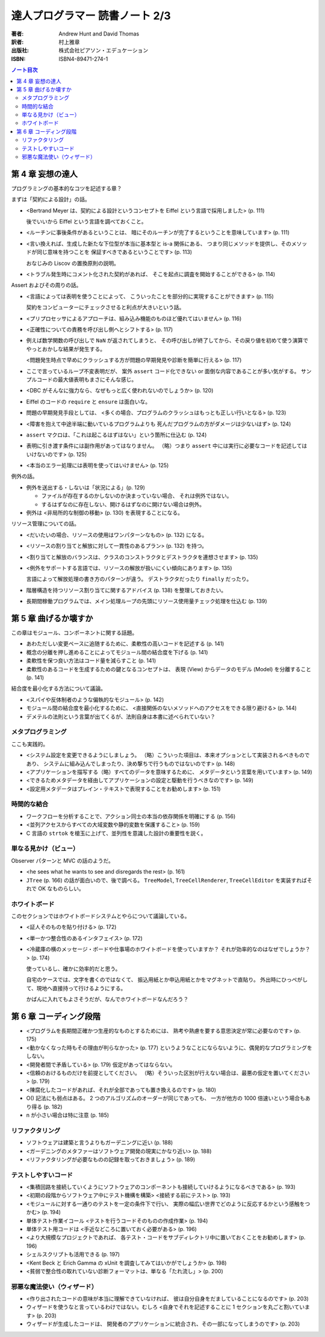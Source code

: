 ======================================================================
達人プログラマー 読書ノート 2/3
======================================================================

:著者: Andrew Hunt and David Thomas
:訳者: 村上雅章
:出版社: 株式会社ピアソン・エデュケーション
:ISBN: ISBN4-89471-274-1

.. contents:: ノート目次

第 4 章 妄想の達人
======================================================================
プログラミングの基本的なコツを記述する章？

まずは「契約による設計」の話。

* <Bertrand Meyer は、契約による設計というコンセプトを
  Eiffel という言語で採用しました> (p. 111)

  後でいいから Eiffel という言語を調べておくこと。

* <ルーチンに事後条件があるということは、
  暗にそのルーチンが完了するということを意味しています> (p. 111)

* <言い換えれば、生成した新たな下位型が本当に基本型と is-a 関係にある、
  つまり同じメソッドを提供し、そのメソッドが同じ意味を持つことを
  保証すべきであるということです> (p. 113)

  おなじみの Liscov の置換原則の説明。

* <トラブル発生時にコメント化された契約があれば、
  そこを起点に調査を開始することができる> (p. 114)

Assert およびその周りの話。

* <言語によっては表明を使うことによって、
  こういったことを部分的に実現することができます> (p. 115)

  契約をコンピューターにチェックさせると利点が大きいという話。

* <プリプロセッサによるアプローチは、組み込み機能のものほど優れてはいません> (p. 116)
* <正確性についての責務を呼び出し側へとシフトする> (p. 117)

* 例えば数学関数の呼び出しで ``NaN`` が返されてしまうと、
  その呼び出しが終了してから、その戻り値を初めて使う演算で
  やっとおかしな結果が発生する。

  <問題発生時点で早めにクラッシュする方が問題の早期発見や診断を簡単に行える> (p. 117)

* ここで言っているループ不変表明だが、
  案外 ``assert`` コード化できない or 面倒な内容であることが多い気がする。
  サンプルコードの最大値表明もまさにそんな感じ。

* <DBC がそんなに強力なら、なぜもっと広く使われないのでしょうか> (p. 120)
* Eiffel のコードの ``require`` と ``ensure`` は面白いな。

* 問題の早期発見手段としては、
  <多くの場合、プログラムのクラッシュはもっとも正しい行いとなる> (p. 123)

* <障害を抱えて中途半端に動いているプログラムよりも
  死んだプログラムの方がダメージは少ないはず> (p. 124)

* ``assert`` マクロは、「これは起こるはずはない」という箇所に仕込む (p. 124)
* 表明に引き渡す条件には副作用があってはなりません。
  （略）つまり ``assert`` 中には実行に必要なコードを記述してはいけないのです> (p. 125)
* <本当のエラー処理には表明を使ってはいけません> (p. 125)

例外の話。

* 例外を送出する・しないは「状況による」(p. 129)

  * ファイルが存在するのかしないのか決まっていない場合、
    それは例外ではない。
  * するはずなのに存在しない、開けるはずなのに開けない場合は例外。

* 例外は <非局所的な制御の移動> (p. 130) を表現することになる。

リソース管理についての話。

* <だいたいの場合、リソースの使用はワンパターンなもの> (p. 132) になる。
* <リソースの割り当てと解放に対して一貫性のあるプラン> (p. 132) を持つ。
* <割り当てと解放のバランスは、クラスのコンストラクタとデストラクタを連想させます> (p. 135)
* <例外をサポートする言語では、リソースの解放が扱いにくい傾向にあります> (p. 135)

  言語によって解放処理の書き方のパターンが違う。
  デストラクタだったり ``finally`` だったり。

* 階層構造を持つリソース割り当てに関するアドバイス (p. 138) を整理しておきたい。

* 長期間稼働プログラムでは、メイン処理ループの先頭にリソース使用量チェック処理を仕込む (p. 139)

第 5 章 曲げるか壊すか
======================================================================
この章はモジュール、コンポーネントに関する話題。

* あわただしい変更ペースに追随するために、柔軟性の高いコードを記述する (p. 141)
* 概念の分離を押し進めることによってモジュール間の結合度を下げる (p. 141)
* 柔軟性を保つ良い方法はコード量を減らすこと (p. 141)
* 柔軟性のあるコードを生成するための鍵となるコンセプトは、
  表現 (View) からデータのモデル (Model) を分離すること (p. 141)

結合度を最小化する方法について議論。

* <スパイや反体制者のような偏執的なモジュール> (p. 142)
* モジュール間の結合度を最小化するために、
  <直接関係のないメソッドへのアクセスをできる限り避ける> (p. 144)
* デメテルの法則という言葉が出てくるが、法則自身は本書に述べられていない？

メタプログラミング
------------------
ここも実践的。

* <システム設定を変更できるようにしましょう。
  （略）こういった項目は、本来オプションとして実装されるべきものであり、
  システムに組み込んでしまったり、決め撃ちで行うものではないのです> (p. 148)

* <アプリケーションを描写する（略）すべてのデータを意味するために、
  メタデータという言葉を用いています> (p. 149)
* <できるためメタデータを経由してアプリケーションの設定と駆動を行うべきなのです> (p. 149)
* <設定用メタデータはプレイン・テキストで表現することをお勧めします> (p. 151)

時間的な結合
------------
* ワークフローを分析することで、アクション同士の本当の依存関係を明確にする (p. 156)
* <並列アクセスからすべての大域変数や静的変数を保護すること> (p. 159)
* C 言語の ``strtok`` を槍玉に上げて、並列性を意識した設計の重要性を説く。

単なる見かけ（ビュー）
----------------------
Observer パターンと MVC の話のようだ。

* <he sees what he wants to see and disregards the rest> (p. 161)
* ``JTree`` (p. 166) の話が面白いので、後で調べる。
  ``TreeModel``, ``TreeCellRenderer``, ``TreeCellEditor``
  を実装すればそれで OK なものらしい。

ホワイトボード
--------------
このセクションではホワイトボードシステムとやらについて議論している。

* <証人そのものを貼り付ける> (p. 172)
* <単一かつ整合性のあるインタフェイス> (p. 172)

* <冷蔵庫の横のメッセージ・ボードや仕事場のホワイトボードを使っていますか？
  それが効率的なのはなぜでしょうか？> (p. 174)

  使っているし、確かに効率的だと思う。

  自宅のケースでは、文字を書くのではなくて、
  振込用紙とか申込用紙とかをマグネットで直貼り。
  外出時にひっぺがして、現地へ直接持って行けるようにする。

  かばんに入れてもよさそうだが、なんでホワイトボードなんだろう？

第 6 章 コーディング段階
======================================================================

* <プログラムを長期間正確かつ生産的なものとするためには、
  熟考や熟慮を要する意思決定が常に必要なのです> (p. 175)

* <動かなくなった時もその理由が判らなかった> (p. 177)
  というようなことにならないように、偶発的なプログラミングをしない。

* <開発者間で矛盾している> (p. 179) 仮定があってはならない。

* <信頼のおけるものだけを前提としてください。
  （略）そういった区別が行えない場合は、最悪の仮定を置いてください> (p. 179)

* <陳腐化したコードがあれば、それが全部であっても置き換えるのです> (p. 180)

* O() 記法にも弱点はある。
  2 つのアルゴリズムのオーダーが同じであっても、
  一方が他方の 1000 倍速いという場合もあり得る (p. 182)

* n が小さい場合は特に注意 (p. 185)

リファクタリング
----------------

* ソフトウェアは建築と言うよりもガーデニングに近い (p. 188)
* <ガーデニングのメタファーはソフトウェア開発の現実にかなり近い> (p. 188)

* <リファクタリングが必要なものの記録を取っておきましょう> (p. 189)

テストしやすいコード
--------------------
* <集積回路を接続していくようにソフトウェアのコンポーネントも接続していけるようになるべきである> (p. 193)
* <初期の段階からソフトウェア中にテスト機構を構築>
  <接続する前にテスト> (p. 193)

* <モジュールに対する一通りのテストを一定の条件下で行い、
  実際の幅広い世界でどのように反応するかという感触をつかむ> (p. 194)
* 単体テスト作業イコール <テストを行うコードそのものの作成作業> (p. 194)

* 単体テスト用コードは <手近などころに置いておく必要がある> (p. 196)
* <より大規模なプロジェクトであれば、
  各テスト・コードをサブディレクトリ中に置いておくことをお勧めします> (p. 196)
* シェルスクリプトも活用できる (p. 197)

* <Kent Beck と Erich Gamma の xUnit を調査してみてはいかがでしょうか> (p. 198)

* <貧弱で整合性の取れていない診断フォーマットは、単なる「たれ流し」> (p. 200)

邪悪な魔法使い（ウィザード）
----------------------------

* <作り出されたコードの意味が本当に理解できていなければ、
  彼は自分自身をだましていることになるのです> (p. 203)

* ウィザードを使うなと言っているわけではない。むしろ
  <自身でそれを記述することに 1 セクションを丸ごと割いています> (p. 203)

* ウィザードが生成したコードは、
  開発者のアプリケーションに統合され、その一部になってしまうのです> (p. 203)
